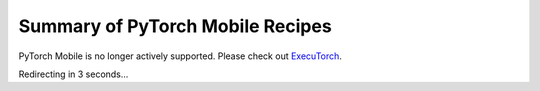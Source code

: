 Summary of PyTorch Mobile Recipes
=====================================

PyTorch Mobile is no longer actively supported. Please check out `ExecuTorch <https://github.com/pytorch/executorch>`__.

Redirecting in 3 seconds...

.. raw:: html

    <meta http-equiv="Refresh" content="3; url='https://pytorch.org/executorch/stable/index.html'" />
